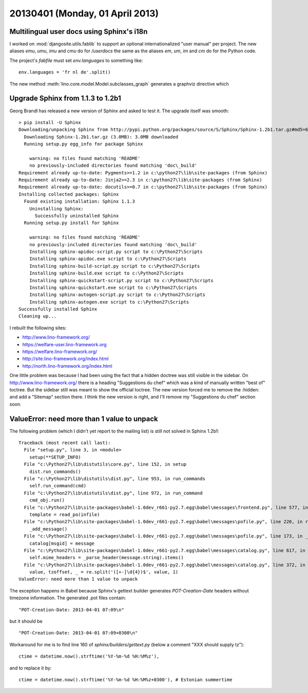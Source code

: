 ================================
20130401 (Monday, 01 April 2013)
================================

Multilingual user docs using Sphinx's i18n
------------------------------------------

I worked on :mod:`djangosite.utils.fablib` to support an optional 
internationalized "user manual" per project.
The new aliases
`emu`, `umu`, `imu` and `cmu`
do for `/userdocs`
the same as the aliases 
`em`, `um`, `im` and `cm`
do for the Python code.

The project's `fabfile` must set `env.languages` to something like::

  env.languages = 'fr nl de'.split()


The new method :meth:`lino.core.model.Model.subclasses_graph`
generates a graphviz directive which



Upgrade Sphinx from 1.1.3 to 1.2b1
----------------------------------

Georg Brandl has released a new version of Sphinx and asked to test it.
The upgrade itself was smooth::

  > pip install -U Sphinx
  Downloading/unpacking Sphinx from http://pypi.python.org/packages/source/S/Sphinx/Sphinx-1.2b1.tar.gz#md5=67bea6df63be8e2a76ebedc76d8f71a3
    Downloading Sphinx-1.2b1.tar.gz (3.0MB): 3.0MB downloaded
    Running setup.py egg_info for package Sphinx

      warning: no files found matching 'README'
      no previously-included directories found matching 'doc\_build'
  Requirement already up-to-date: Pygments>=1.2 in c:\python27\lib\site-packages (from Sphinx)
  Requirement already up-to-date: Jinja2>=2.3 in c:\python27\lib\site-packages (from Sphinx)
  Requirement already up-to-date: docutils>=0.7 in c:\python27\lib\site-packages (from Sphinx)
  Installing collected packages: Sphinx
    Found existing installation: Sphinx 1.1.3
      Uninstalling Sphinx:
        Successfully uninstalled Sphinx
    Running setup.py install for Sphinx

      warning: no files found matching 'README'
      no previously-included directories found matching 'doc\_build'
      Installing sphinx-apidoc-script.py script to c:\Python27\Scripts
      Installing sphinx-apidoc.exe script to c:\Python27\Scripts
      Installing sphinx-build-script.py script to c:\Python27\Scripts
      Installing sphinx-build.exe script to c:\Python27\Scripts
      Installing sphinx-quickstart-script.py script to c:\Python27\Scripts
      Installing sphinx-quickstart.exe script to c:\Python27\Scripts
      Installing sphinx-autogen-script.py script to c:\Python27\Scripts
      Installing sphinx-autogen.exe script to c:\Python27\Scripts
  Successfully installed Sphinx
  Cleaning up...


I rebuilt the following sites:

- http://www.lino-framework.org/
- https://welfare-user.lino-framework.org
- https://welfare.lino-framework.org/
- http://site.lino-framework.org/index.html
- http://north.lino-framework.org/index.html


One little problem was because I had been using the fact that a hidden doctree was still visible in the sidebar. On http://www.lino-framework.org/ there is a heading "Suggestions du chef" which was a kind of manually written "best of" toctree. But the sidebar still was meant to show the official toctree. The new version forced me to remove the :hidden: and add a "Sitemap" section there. I think the new version is right, and I'll remove my "Suggestions du chef" section soon.



ValueError: need more than 1 value to unpack
--------------------------------------------

The following problem (which I didn't yet report to the mailing list) 
is still not solved in Sphinx 1.2b1::

  Traceback (most recent call last):
    File "setup.py", line 3, in <module>
      setup(**SETUP_INFO)
    File "c:\Python27\lib\distutils\core.py", line 152, in setup
      dist.run_commands()
    File "c:\Python27\lib\distutils\dist.py", line 953, in run_commands
      self.run_command(cmd)
    File "c:\Python27\lib\distutils\dist.py", line 972, in run_command
      cmd_obj.run()
    File "c:\Python27\lib\site-packages\babel-1.0dev_r661-py2.7.egg\babel\messages\frontend.py", line 577, in run
      template = read_po(infile)
    File "c:\Python27\lib\site-packages\babel-1.0dev_r661-py2.7.egg\babel\messages\pofile.py", line 220, in read_po
      _add_message()
    File "c:\Python27\lib\site-packages\babel-1.0dev_r661-py2.7.egg\babel\messages\pofile.py", line 173, in _add_message
      catalog[msgid] = message
    File "c:\Python27\lib\site-packages\babel-1.0dev_r661-py2.7.egg\babel\messages\catalog.py", line 617, in __setitem__
      self.mime_headers = _parse_header(message.string).items()
    File "c:\Python27\lib\site-packages\babel-1.0dev_r661-py2.7.egg\babel\messages\catalog.py", line 372, in _set_mime_headers
      value, tzoffset, _ = re.split('([+-]\d{4})$', value, 1)
  ValueError: need more than 1 value to unpack

The exception happens in Babel because Sphinx's gettext builder 
generates `POT-Creation-Date` headers without timezone information.
The generated .pot files contain::

  "POT-Creation-Date: 2013-04-01 07:09\n"

but it should be ::

  "POT-Creation-Date: 2013-04-01 07:09+0300\n"
  

Workaround for me is to find line 160 of `sphinx/builders/gettext.py` 
(below a comment "XXX should supply tz")::

    ctime = datetime.now().strftime('%Y-%m-%d %H:%M%z'),
    
and to replace it by::

    ctime = datetime.now().strftime('%Y-%m-%d %H:%M%z+0300'), # Estonian summertime

